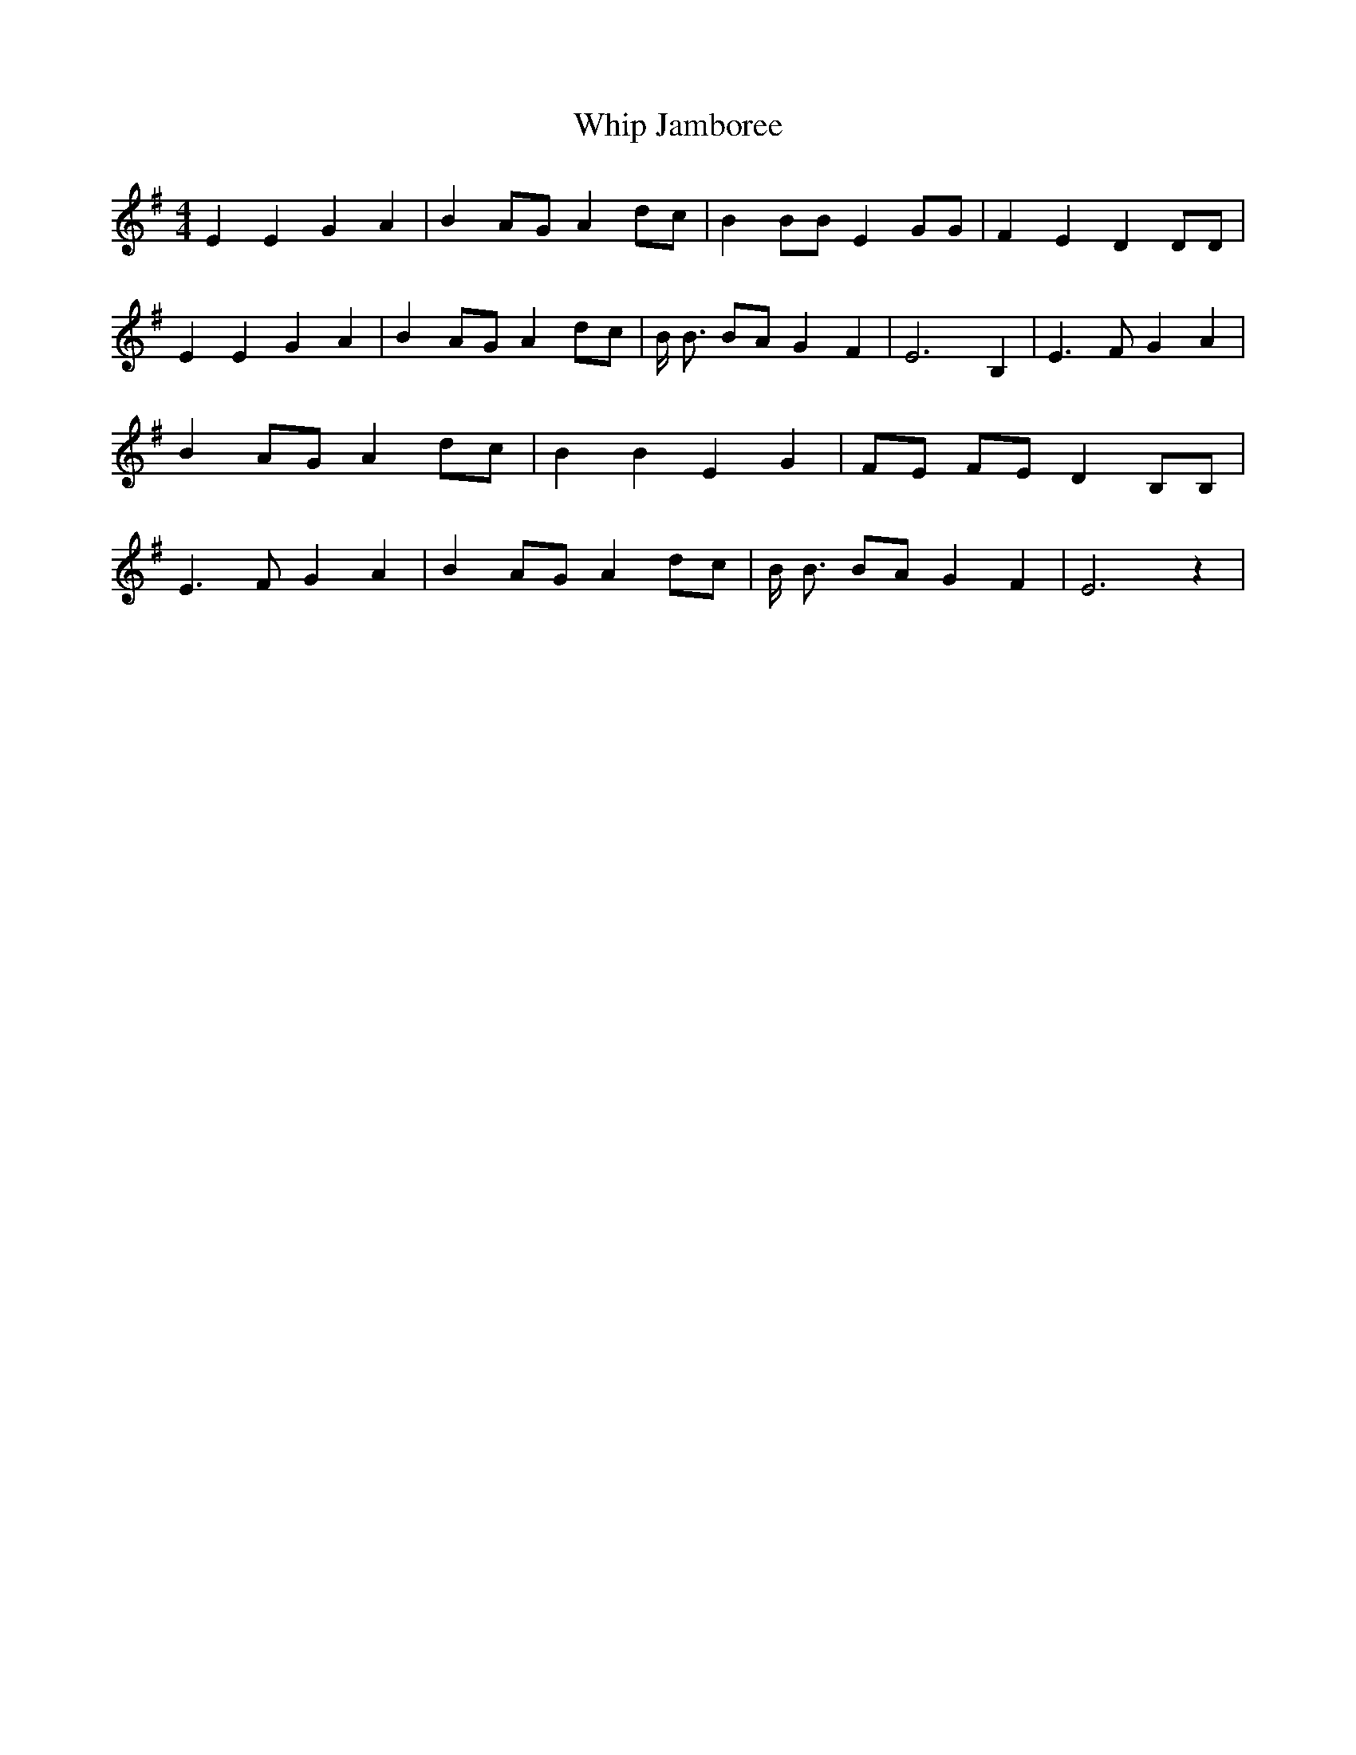 % Generated more or less automatically by swtoabc by Erich Rickheit KSC
X:1
T:Whip Jamboree
M:4/4
L:1/4
K:G
 E E G A| BA/2-G/2 A d/2c/2| B B/2B/2 E G/2G/2| F E D D/2D/2| E E G A|\
 BA/2-G/2 Ad/2-c/2| B/4 B3/4 B/2A/2 G F| E3 B,| E3/2 F/2 G A| BA/2-G/2 A d/2c/2|\
 B B E G| F/2E/2 F/2E/2 D B,/2B,/2| E3/2 F/2 G A| BA/2-G/2 Ad/2-c/2|\
 B/4 B3/4 B/2A/2 G F| E3 z|

